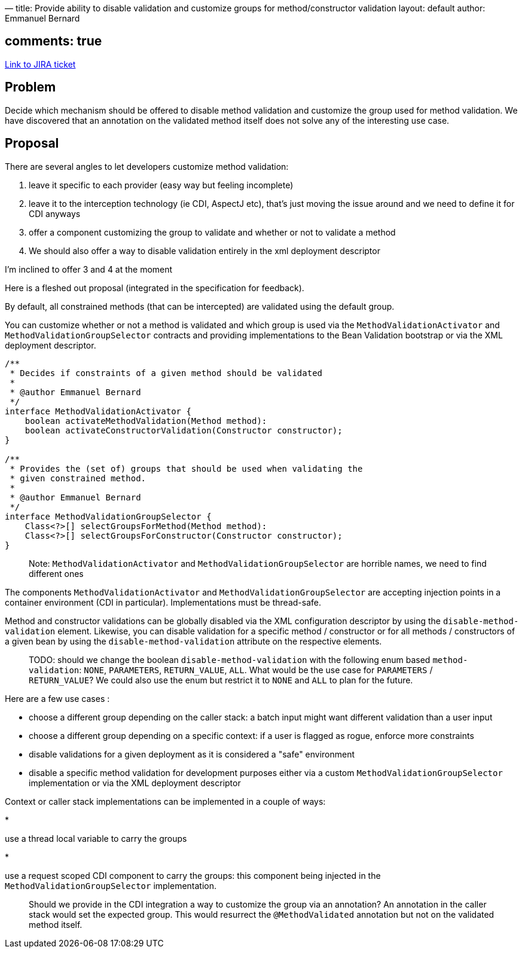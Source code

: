 —
title: Provide ability to disable validation and customize groups for method/constructor validation
layout: default
author: Emmanuel Bernard

== comments: true

https://hibernate.onjira.com/browse/BVAL-314[Link to JIRA ticket] 

== Problem

Decide which mechanism should be offered to disable method validation and
customize the group used for method validation.
We have discovered that an annotation on the validated method itself does
not solve any of the interesting use case.

== Proposal

There are several angles to let developers customize method validation:

. leave it specific to each provider (easy way but feeling incomplete)
. leave it to the interception technology (ie CDI, AspectJ etc), that's just moving the issue around and we need to define it for CDI anyways
. offer a component customizing the group to validate and whether or not to validate a method
. We should also offer a way to disable validation entirely in the xml deployment descriptor

I'm inclined to offer 3 and 4 at the moment

Here is a fleshed out proposal (integrated in the specification for feedback).

By default, all constrained methods (that can be intercepted) are validated using the
default group.

You can customize whether or not a method is validated and which group is used via
the `MethodValidationActivator` and `MethodValidationGroupSelector` contracts and providing
implementations to the Bean Validation bootstrap or via the XML deployment descriptor.

[source]
----
/**
 * Decides if constraints of a given method should be validated
 *
 * @author Emmanuel Bernard
 */
interface MethodValidationActivator {
    boolean activateMethodValidation(Method method):
    boolean activateConstructorValidation(Constructor constructor);
}

/**
 * Provides the (set of) groups that should be used when validating the
 * given constrained method.
 *
 * @author Emmanuel Bernard
 */
interface MethodValidationGroupSelector {
    Class<?>[] selectGroupsForMethod(Method method):
    Class<?>[] selectGroupsForConstructor(Constructor constructor);
}
----

____

Note: `MethodValidationActivator` and `MethodValidationGroupSelector` are horrible
names, we need to find different ones

____

The components `MethodValidationActivator` and `MethodValidationGroupSelector` are accepting
injection points in a container environment (CDI in particular). Implementations must be thread-safe.

Method and constructor validations can be globally disabled via the XML configuration descriptor by
using the `disable-method-validation` element. Likewise, you can disable validation for a specific
method / constructor or for all methods / constructors of a given bean by using the
`disable-method-validation` attribute on the respective elements.

____

TODO: should we change the boolean `disable-method-validation` with the following enum based
`method-validation`: `NONE`, `PARAMETERS`, `RETURN_VALUE`, `ALL`. What would be the use case
for `PARAMETERS` / `RETURN_VALUE`? We could also use the enum but restrict it to `NONE` and
`ALL` to plan for the future.

____

Here are a few use cases :

* choose a different group depending on the caller stack: a batch input might want different validation than a user input
* choose a different group depending on a specific context: if a user is flagged as rogue, enforce more constraints
* disable validations for a given deployment as it is considered a "safe" environment
* disable a specific method validation for development purposes either via a custom
 `MethodValidationGroupSelector` implementation or via the XML deployment descriptor

Context or caller stack implementations can be implemented in a couple of ways:

* 

use a thread local variable to carry the groups

* 

use a request scoped CDI component to carry the groups: this component being injected in the
 `MethodValidationGroupSelector` implementation.

____

Should we provide in the CDI integration a way to customize the group via an annotation?
An annotation in the caller stack would set the expected group. This would resurrect the
`@MethodValidated` annotation but not on the validated method itself.

____